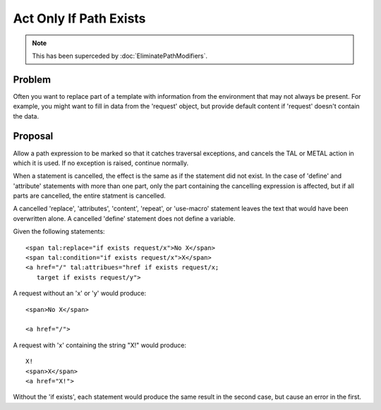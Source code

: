 =========================
 Act Only If Path Exists
=========================


.. note:: This has been superceded by :doc:`EliminatePathModifiers`.

Problem
=======

Often you want to replace part of a template with information from the
environment that may not always be present. For example, you might
want to fill in data from the 'request' object, but provide default
content if 'request' doesn't contain the data.

Proposal
========

Allow a path expression to be marked so that it catches traversal
exceptions, and cancels the TAL or METAL action in which it is used.
If no exception is raised, continue normally.

When a statement is cancelled, the effect is the same as if the
statement did not exist. In the case of 'define' and 'attribute'
statements with more than one part, only the part containing the
cancelling expression is affected, but if all parts are cancelled, the
entire statment is cancelled.

A cancelled 'replace', 'attributes', 'content', 'repeat', or
'use-macro' statement leaves the text that would have been overwritten
alone. A cancelled 'define' statement does not define a variable.

Given the following statements::

    <span tal:replace="if exists request/x">No X</span>
    <span tal:condition="if exists request/x">X</span>
    <a href="/" tal:attribues="href if exists request/x;
       target if exists request/y">

A request without an 'x' or 'y' would produce::

    <span>No X</span>

    <a href="/">

A request with 'x' containing the string "X!" would produce::

    X!
    <span>X</span>
    <a href="X!">

Without the 'if exists', each statement would produce the same result
in the second case, but cause an error in the first.
